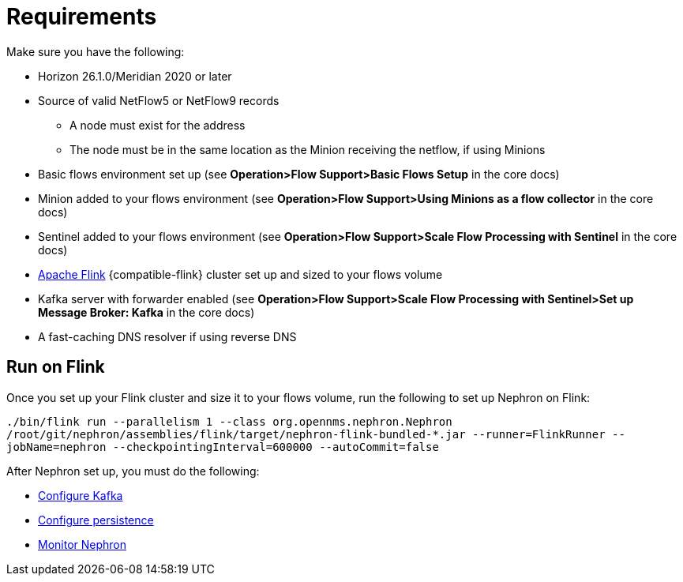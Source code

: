 [[requirements]]
= Requirements

Make sure you have the following:

* Horizon 26.1.0/Meridian 2020 or later
* Source of valid NetFlow5 or NetFlow9 records
** A node must exist for the address
** The node must be in the same location as the Minion receiving the netflow, if using Minions
* Basic flows environment set up (see *Operation>Flow Support>Basic Flows Setup* in the core docs)
* Minion added to your flows environment (see *Operation>Flow Support>Using Minions as a flow collector* in the core docs)
* Sentinel added to your flows environment (see *Operation>Flow Support>Scale Flow Processing with Sentinel* in the core docs)
* link:https://flink.apache.org/[Apache Flink] {compatible-flink} cluster set up and sized to your flows volume
* Kafka server with forwarder enabled (see *Operation>Flow Support>Scale Flow Processing with Sentinel>Set up Message Broker: Kafka* in the core docs)
* A fast-caching DNS resolver if using reverse DNS

[[flink]]
== Run on Flink
Once you set up your Flink cluster and size it to your flows volume, run the following to set up Nephron on Flink:

`./bin/flink run --parallelism 1 --class org.opennms.nephron.Nephron /root/git/nephron/assemblies/flink/target/nephron-flink-bundled-*.jar --runner=FlinkRunner --jobName=nephron --checkpointingInterval=600000 --autoCommit=false`

After Nephron set up, you must do the following:

 * xref:kafka.adoc#kafka-config[Configure Kafka]
 * xref:persistence.adoc#nephron-persistence[Configure persistence]
 * xref:monitor.adoc#nephron-monitor[Monitor Nephron]


